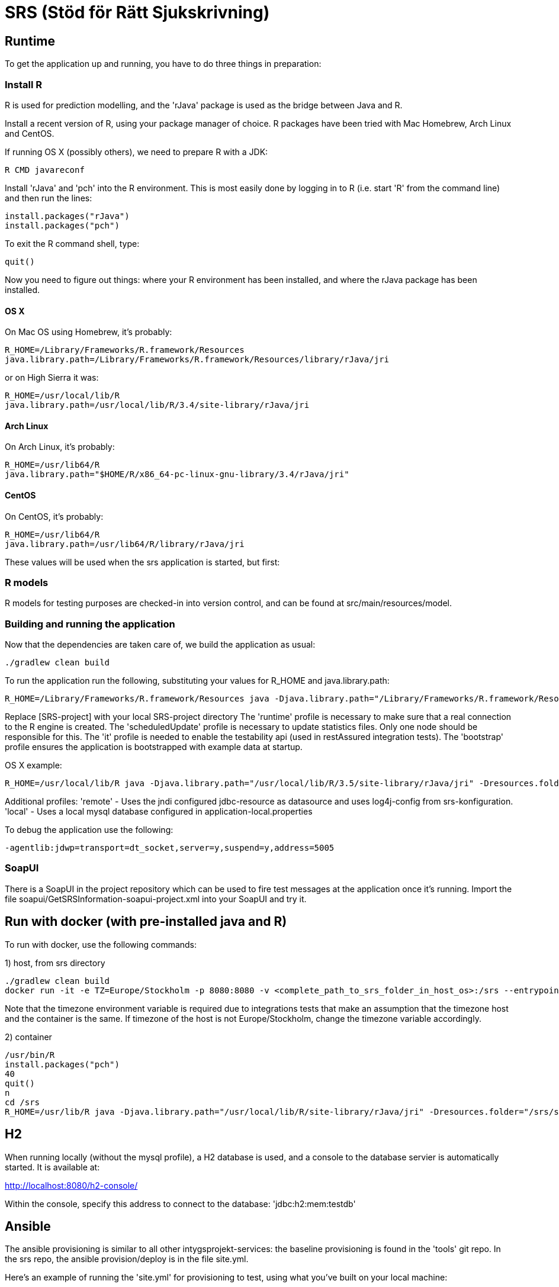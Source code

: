 = SRS (Stöd för Rätt Sjukskrivning)

== Runtime

To get the application up and running, you have to do three things in preparation:

=== Install R

R is used for prediction modelling, and the 'rJava' package is used as the bridge between Java and R.

Install a recent version of R, using your package manager of choice. R packages have been tried with Mac Homebrew, Arch Linux and CentOS.

If running OS X (possibly others), we need to prepare R with a JDK:
----
R CMD javareconf
----

Install 'rJava' and 'pch' into the R environment. This is most easily done by logging in to R (i.e. start 'R' from the command line) and then run the
lines:
----
install.packages("rJava")
install.packages("pch")
----

To exit the R command shell, type:

----
quit()
----

Now you need to figure out things: where your R environment has been installed, and where the rJava package has been installed.

==== OS X
On Mac OS using Homebrew, it's probably:
----
R_HOME=/Library/Frameworks/R.framework/Resources
java.library.path=/Library/Frameworks/R.framework/Resources/library/rJava/jri
----
or on High Sierra it was:

----
R_HOME=/usr/local/lib/R
java.library.path=/usr/local/lib/R/3.4/site-library/rJava/jri
----

==== Arch Linux
On Arch Linux, it's probably:
----
R_HOME=/usr/lib64/R
java.library.path="$HOME/R/x86_64-pc-linux-gnu-library/3.4/rJava/jri"
----

==== CentOS
On CentOS, it's probably:
----
R_HOME=/usr/lib64/R
java.library.path=/usr/lib64/R/library/rJava/jri
----

These values will be used when the srs application is started, but first:


=== R models

R models for testing purposes are checked-in into version control, and can be found at src/main/resources/model.


=== Building and running the application

Now that the dependencies are taken care of, we build the application as usual:

 ./gradlew clean build

To run the application run the following, substituting your values for R_HOME and java.library.path:

 R_HOME=/Library/Frameworks/R.framework/Resources java -Djava.library.path="/Library/Frameworks/R.framework/Resources/library/rJava/jri" -Dresources.folder="[SRS-project]/src/main/resources" -jar build/libs/*.war --spring.profiles.active=runtime,it,bootstrap,scheduledUpdate

Replace [SRS-project] with your local SRS-project directory
The 'runtime' profile is necessary to make sure that a real connection to the R engine is created.
The 'scheduledUpdate' profile is necessary to update statistics files. Only one node should be responsible for this.
The 'it' profile is needed to enable the testability api (used in restAssured integration tests).
The 'bootstrap' profile ensures the application is bootstrapped with example data at startup.

OS X example:
----
R_HOME=/usr/local/lib/R java -Djava.library.path="/usr/local/lib/R/3.5/site-library/rJava/jri" -Dresources.folder="/Users/eriklupander/intyg/SRS/src/main/resources" -jar build/libs/*.war --spring.profiles.active=runtime,it,bootstrap,scheduledUpdate
----


Additional profiles:
'remote' - Uses the jndi configured jdbc-resource as datasource and uses log4j-config from srs-konfiguration.
'local' - Uses a local mysql database configured in application-local.properties

To debug the application use the following:

 -agentlib:jdwp=transport=dt_socket,server=y,suspend=y,address=5005

=== SoapUI

There is a SoapUI in the project repository which can be used to fire test messages at the application once it's running. Import the file
soapui/GetSRSInformation-soapui-project.xml into your SoapUI and try it.

== Run with docker (with pre-installed java and R)
To run with docker, use the following commands:

1) host, from srs directory

----
./gradlew clean build
docker run -it -e TZ=Europe/Stockholm -p 8080:8080 -v <complete_path_to_srs_folder_in_host_os>:/srs --entrypoint=/bin/bash jaehyeon/r-java
----

Note that the timezone environment variable is required due to integrations tests that make an assumption that the timezone host and the container is the same. If timezone of the host is not Europe/Stockholm, change the timezone variable accordingly.


2) container

----
/usr/bin/R
install.packages("pch")
40
quit()
n
cd /srs
R_HOME=/usr/lib/R java -Djava.library.path="/usr/local/lib/R/site-library/rJava/jri" -Dresources.folder="/srs/src/main/resources" -jar build/libs/*.war --spring.profiles.active=runtime,it,bootstrap,scheduledUpdate
----

== H2

When running locally (without the mysql profile), a H2 database is used, and a console to the database servier is automatically started. It
is available at:

http://localhost:8080/h2-console/

Within the console, specify this address to connect to the database: 'jdbc:h2:mem:testdb'


== Ansible

The ansible provisioning is similar to all other intygsprojekt-services: the baseline provisioning is found in the 'tools' git repo. In the
srs repo, the ansible provision/deploy is in the file site.yml.

Here's an example of running the 'site.yml' for provisioning to test, using what you've built on your local machine:

 ansible-playbook -i inventory/srs/test site.yml -e "gitcrypt_key_file=/opt/key/git-crypt4.key gitcrypt_key_name=git-crypt4.key" -e "version=0.0.1-SNAPSHOT" -e "deploy_from_repo=false"


== ktlint

As of now, "ktlint" is one of few code quality tools that work with Kotlin code. To run ktlint on the SRS code, type "gradle ktlintCheck".
